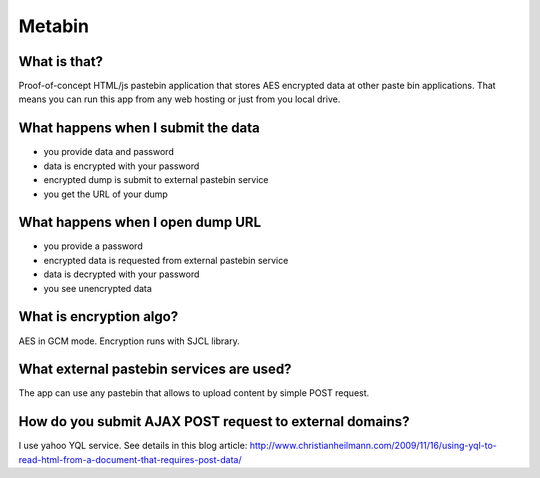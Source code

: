 Metabin
=======

What is that?
-------------

Proof-of-concept HTML/js pastebin application that stores AES encrypted
data at other paste bin applications. That means you can run this app from
any web hosting or just from you local drive.


What happens when I submit the data
-----------------------------------

* you provide data and password
* data is encrypted with your password
* encrypted dump is submit to external pastebin service
* you get the URL of your dump


What happens when I open dump URL
---------------------------------

* you provide a password
* encrypted data is requested from external pastebin service
* data is decrypted with your password
* you see unencrypted data


What is encryption algo?
------------------------

AES in GCM mode. Encryption runs with SJCL library.


What external pastebin services are used?
-----------------------------------------

The app can use any pastebin that allows to upload content by simple POST request.


How do you submit AJAX POST request to external domains?
--------------------------------------------------------

I use yahoo YQL service. See details in this blog article: http://www.christianheilmann.com/2009/11/16/using-yql-to-read-html-from-a-document-that-requires-post-data/ 
